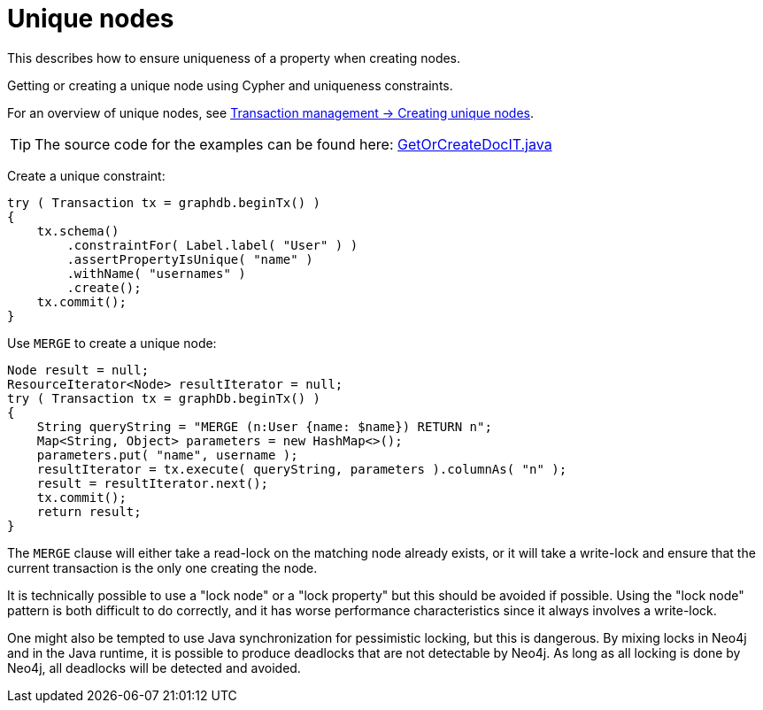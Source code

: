 :description: How to ensure uniqueness of a property when creating nodes.


[[java-embedded-unique-nodes]]
= Unique nodes

This describes how to ensure uniqueness of a property when creating nodes.

Getting or creating a unique node using Cypher and uniqueness constraints.

For an overview of unique nodes, see xref:transaction-management.adoc#transactions-unique-nodes[Transaction management -> Creating unique nodes].

[TIP]
====
The source code for the examples can be found here:
link:https://github.com/neo4j/neo4j-documentation/blob/{neo4j-documentation-branch}/embedded-examples/src/test/java/org/neo4j/examples/GetOrCreateDocIT.java[GetOrCreateDocIT.java^]
====

Create a unique constraint:

//https://github.com/neo4j/neo4j-documentation/blob/dev/embedded-examples/src/test/java/org/neo4j/examples/GetOrCreateDocIT.java
//GetOrCreateDocIT.java[tag=prepareConstraint]

[source, java]
----
try ( Transaction tx = graphdb.beginTx() )
{
    tx.schema()
        .constraintFor( Label.label( "User" ) )
        .assertPropertyIsUnique( "name" )
        .withName( "usernames" )
        .create();
    tx.commit();
}
----

Use `MERGE` to create a unique node:

//https://github.com/neo4j/neo4j-documentation/blob/dev/embedded-examples/src/test/java/org/neo4j/examples/GetOrCreateDocIT.java
//GetOrCreateDocIT.java[tag=getOrCreateWithCypher]

[source, java]
----
Node result = null;
ResourceIterator<Node> resultIterator = null;
try ( Transaction tx = graphDb.beginTx() )
{
    String queryString = "MERGE (n:User {name: $name}) RETURN n";
    Map<String, Object> parameters = new HashMap<>();
    parameters.put( "name", username );
    resultIterator = tx.execute( queryString, parameters ).columnAs( "n" );
    result = resultIterator.next();
    tx.commit();
    return result;
}
----

The `MERGE` clause will either take a read-lock on the matching node already exists, or it will take a write-lock and ensure that the current transaction is the only one creating the node.

It is technically possible to use a "lock node" or a "lock property" but this should be avoided if possible.
Using the "lock node" pattern is both difficult to do correctly, and it has worse performance characteristics since it always involves a write-lock.

One might also be tempted to use Java synchronization for pessimistic locking, but this is dangerous.
By mixing locks in Neo4j and in the Java runtime, it is possible to produce deadlocks that are not detectable by Neo4j.
As long as all locking is done by Neo4j, all deadlocks will be detected and avoided.

